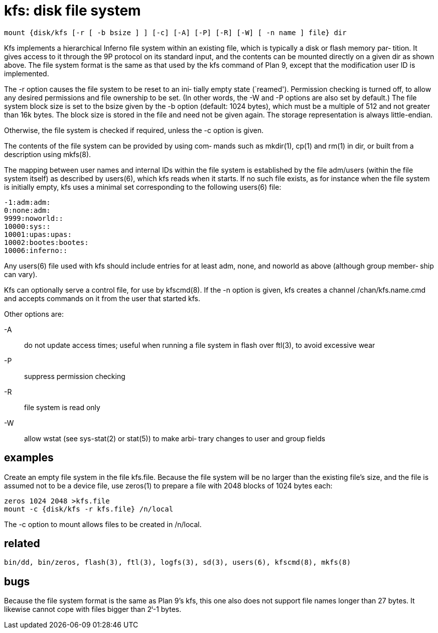 = kfs: disk file system

    mount {disk/kfs [-r [ -b bsize ] ] [-c] [-A] [-P] [-R] [-W] [ -n name ] file} dir

Kfs implements a hierarchical Inferno file system  within  an
existing file, which is typically a disk or flash memory par‐
tition.  It gives access to it through the 9P protocol on its
standard input, and the contents can be mounted directly on a
given dir as shown above.  The file system format is the same
as  that  used  by the kfs command of Plan 9, except that the
modification user ID is implemented.

The -r option causes the file system to be reset to  an  ini‐
tially empty state (`reamed').  Permission checking is turned
off, to allow any desired permissions and file  ownership  to
be  set.  (In other words, the -W and -P options are also set
by default.)  The file system block size is set to the  bsize
given by the -b option (default: 1024 bytes), which must be a
multiple of 512 and not greater than 16k  bytes.   The  block
size  is stored in the file and need not be given again.  The
storage representation is always little-endian.

Otherwise, the file system is checked if required, unless the
-c option is given.

The contents of the file system can be provided by using com‐
mands such as mkdir(1), cp(1) and rm(1) in dir, or built from
a description using mkfs(8).

The  mapping  between  user names and internal IDs within the
file system is established by the file adm/users (within  the
file system itself) as described by users(6), which kfs reads
when it starts.  If no such file exists, as for instance when
the  file  system  is initially empty, kfs uses a minimal set
corresponding to the following users(6) file:

       -1:adm:adm:
       0:none:adm:
       9999:noworld::
       10000:sys::
       10001:upas:upas:
       10002:bootes:bootes:
       10006:inferno::

Any users(6) file used with kfs should include entries for at
least adm, none, and noworld as above (although group member‐
ship can vary).

Kfs  can  optionally  serve  a  control  file,  for  use   by
kfscmd(8).   If the -n option is given, kfs creates a channel
/chan/kfs.name.cmd and accepts commands on it from  the  user
that started kfs.

Other options are:

-A::     do not update access times; useful when running a file
       system in flash over ftl(3), to avoid excessive wear

-P::     suppress permission checking

-R::     file system is read only

-W::     allow wstat (see sys-stat(2) or stat(5)) to make arbi‐
       trary changes to user and group fields


== examples

Create  an  empty  file system in the file kfs.file.  Because
the file system will be no larger than  the  existing  file's
size,  and  the  file is assumed not to be a device file, use
zeros(1) to prepare a file with 2048  blocks  of  1024  bytes
each:

       zeros 1024 2048 >kfs.file
       mount -c {disk/kfs -r kfs.file} /n/local

The  -c  option  to  mount  allows  files  to  be  created in
/n/local.


== related

    bin/dd, bin/zeros, flash(3), ftl(3), logfs(3), sd(3), users(6), kfscmd(8), mkfs(8)


== bugs

Because  the  file system format is the same as Plan 9's kfs,
this one also does not support  file  names  longer  than  27
bytes.   It likewise cannot cope with files bigger than 2ⁱ-1
bytes.
